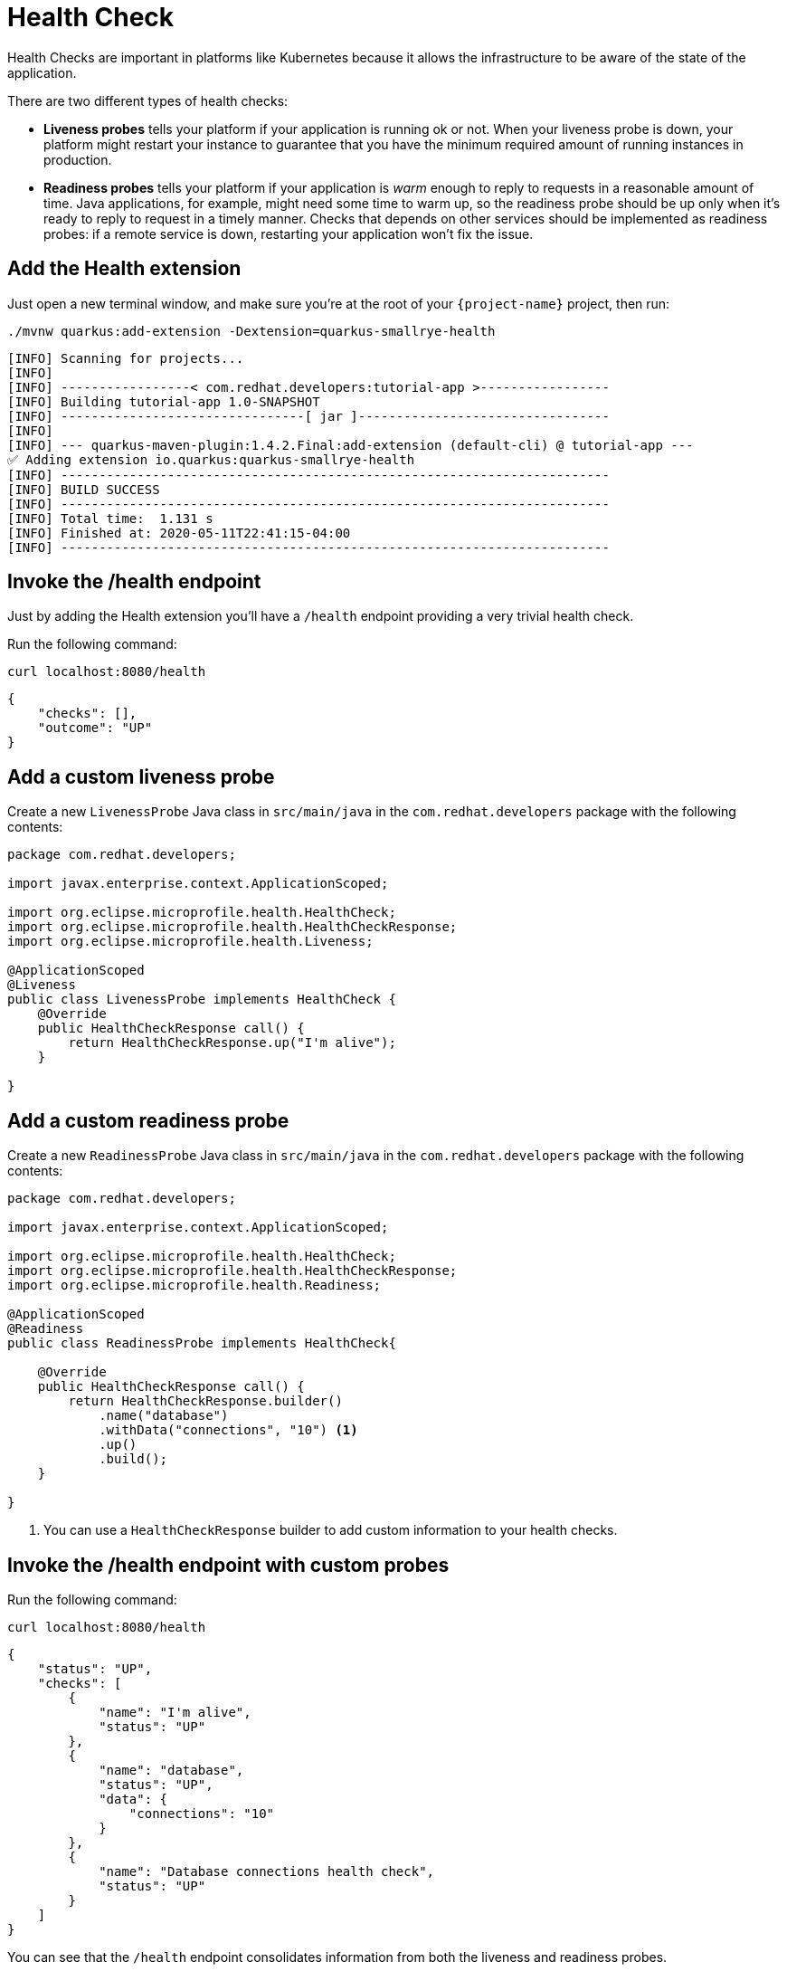 = Health Check

Health Checks are important in platforms like Kubernetes because it allows the infrastructure to be aware of the state of the application.

There are two different types of health checks:

- *Liveness probes* tells your platform if your application is running ok or not. When your liveness probe is down, your platform might restart your instance to guarantee that you have the minimum required amount of running instances in production.

- *Readiness probes* tells your platform if your application is _warm_ enough to reply to requests in a reasonable amount of time. Java applications, for example, might need some time to warm up, so the readiness probe should be up only when it's ready to reply to request in a timely manner. Checks that depends on other services should be implemented as readiness probes: if a remote service is down, restarting your application won't fix the issue.

== Add the Health extension

Just open a new terminal window, and make sure you’re at the root of your `{project-name}` project, then run:

[.console-input]
[source,bash,subs="+macros,+attributes"]
----
./mvnw quarkus:add-extension -Dextension=quarkus-smallrye-health
----

[.console-output]
[source,text]
----
[INFO] Scanning for projects...
[INFO]
[INFO] -----------------< com.redhat.developers:tutorial-app >-----------------
[INFO] Building tutorial-app 1.0-SNAPSHOT
[INFO] --------------------------------[ jar ]---------------------------------
[INFO]
[INFO] --- quarkus-maven-plugin:1.4.2.Final:add-extension (default-cli) @ tutorial-app ---
✅ Adding extension io.quarkus:quarkus-smallrye-health
[INFO] ------------------------------------------------------------------------
[INFO] BUILD SUCCESS
[INFO] ------------------------------------------------------------------------
[INFO] Total time:  1.131 s
[INFO] Finished at: 2020-05-11T22:41:15-04:00
[INFO] ------------------------------------------------------------------------
----

== Invoke the /health endpoint

Just by adding the Health extension you'll have a `/health` endpoint providing a very trivial health check.

Run the following command:

[.console-input]
[source,bash]
----
curl localhost:8080/health
----

[.console-output]
[source,json]
----
{
    "checks": [],
    "outcome": "UP"
}
----

== Add a custom liveness probe

Create a new `LivenessProbe` Java class in `src/main/java` in the `com.redhat.developers` package with the following contents:

[.console-input]
[source,java]
----
package com.redhat.developers;

import javax.enterprise.context.ApplicationScoped;

import org.eclipse.microprofile.health.HealthCheck;
import org.eclipse.microprofile.health.HealthCheckResponse;
import org.eclipse.microprofile.health.Liveness;

@ApplicationScoped
@Liveness
public class LivenessProbe implements HealthCheck {
    @Override
    public HealthCheckResponse call() {
        return HealthCheckResponse.up("I'm alive");
    }

}
----

== Add a custom readiness probe

Create a new `ReadinessProbe` Java class in `src/main/java` in the `com.redhat.developers` package with the following contents:

[.console-input]
[source,java]
----
package com.redhat.developers;

import javax.enterprise.context.ApplicationScoped;

import org.eclipse.microprofile.health.HealthCheck;
import org.eclipse.microprofile.health.HealthCheckResponse;
import org.eclipse.microprofile.health.Readiness;

@ApplicationScoped
@Readiness
public class ReadinessProbe implements HealthCheck{
    
    @Override
    public HealthCheckResponse call() {
        return HealthCheckResponse.builder()
            .name("database")
            .withData("connections", "10") <1>
            .up()
            .build();
    }

}
----
<1> You can use a `HealthCheckResponse` builder to add custom information to your health checks.

== Invoke the /health endpoint with custom probes

Run the following command:

[.console-input]
[source,bash]
----
curl localhost:8080/health
----

[.console-output]
[source, json]
----
{
    "status": "UP",
    "checks": [
        {
            "name": "I'm alive",
            "status": "UP"
        },
        {
            "name": "database",
            "status": "UP",
            "data": {
                "connections": "10"
            }
        },
        {
            "name": "Database connections health check",
            "status": "UP"
        }
    ]
}
----

You can see that the `/health` endpoint consolidates information from both the liveness and readiness probes.

== Invoke the liveness endpoint

Run the following command:

[.console-input]
[source,bash]
----
curl localhost:8080/health/live
----

[.console-output]
[source, json]
----
{
    "status": "UP",
    "checks": [
        {
            "name": "I'm alive",
            "status": "UP"
        }
    ]
}
----

You can see that the liveness endpoints only returns information about the liveness probes.

== Invoke the readiness endpoint

Run the following command:

[.console-input]
[source,bash]
----
curl localhost:8080/health/ready
----

[.console-output]
[source, json]
----
{
    "status": "UP",
    "checks": [
        {
            "name": "database",
            "status": "UP",
            "data": {
                "connections": "10"
            }
        },
        {
            "name": "Database connections health check",
            "status": "UP"
        }
    ]
}
----

You can see that the readiness endpoints only returns information about the readiness probes.

== The Health extension and Kubernetes

NOTE: If you're using the Quarkus Kubernetes extension, the liveness and readiness probes are automatically configured in your `Deployment` when you generate the Kubernetes yaml files.